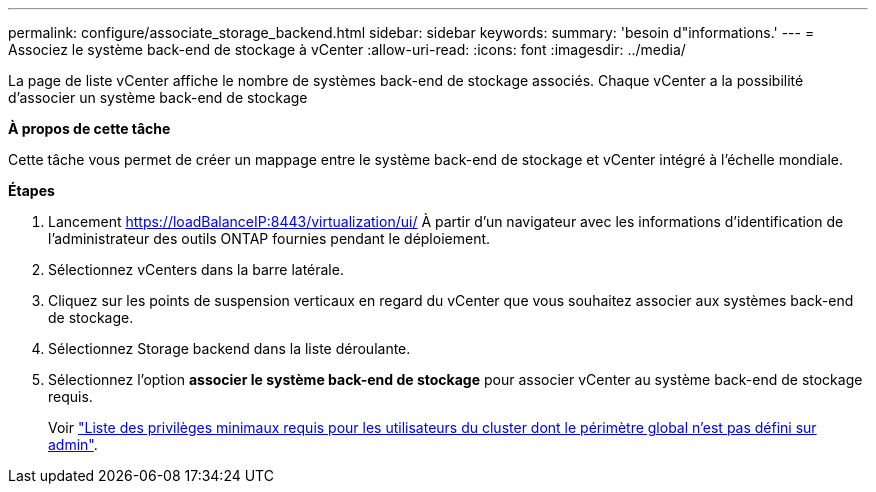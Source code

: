 ---
permalink: configure/associate_storage_backend.html 
sidebar: sidebar 
keywords:  
summary: 'besoin d"informations.' 
---
= Associez le système back-end de stockage à vCenter
:allow-uri-read: 
:icons: font
:imagesdir: ../media/


[role="lead"]
La page de liste vCenter affiche le nombre de systèmes back-end de stockage associés. Chaque vCenter a la possibilité d'associer un système back-end de stockage

*À propos de cette tâche*

Cette tâche vous permet de créer un mappage entre le système back-end de stockage et vCenter intégré à l'échelle mondiale.

*Étapes*

. Lancement https://loadBalanceIP:8443/virtualization/ui/[] À partir d'un navigateur avec les informations d'identification de l'administrateur des outils ONTAP fournies pendant le déploiement.
. Sélectionnez vCenters dans la barre latérale.
. Cliquez sur les points de suspension verticaux en regard du vCenter que vous souhaitez associer aux systèmes back-end de stockage.
. Sélectionnez Storage backend dans la liste déroulante.
. Sélectionnez l'option *associer le système back-end de stockage* pour associer vCenter au système back-end de stockage requis.
+
Voir link:../configure/task_configure_user_role_and_privileges.html["Liste des privilèges minimaux requis pour les utilisateurs du cluster dont le périmètre global n'est pas défini sur admin"].


